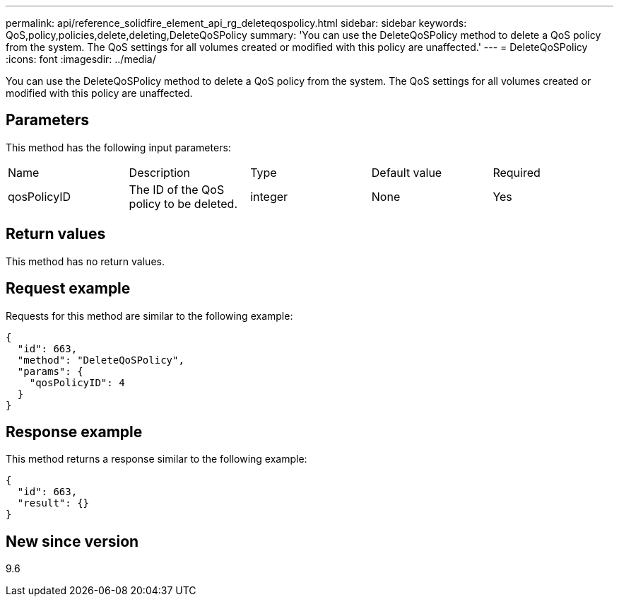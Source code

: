 ---
permalink: api/reference_solidfire_element_api_rg_deleteqospolicy.html
sidebar: sidebar
keywords: QoS,policy,policies,delete,deleting,DeleteQoSPolicy
summary: 'You can use the DeleteQoSPolicy method to delete a QoS policy from the system. The QoS settings for all volumes created or modified with this policy are unaffected.'
---
= DeleteQoSPolicy
:icons: font
:imagesdir: ../media/

[.lead]
You can use the DeleteQoSPolicy method to delete a QoS policy from the system. The QoS settings for all volumes created or modified with this policy are unaffected.

== Parameters

This method has the following input parameters:

|===
| Name| Description| Type| Default value| Required
a|
qosPolicyID
a|
The ID of the QoS policy to be deleted.
a|
integer
a|
None
a|
Yes
|===

== Return values

This method has no return values.

== Request example

Requests for this method are similar to the following example:

----
{
  "id": 663,
  "method": "DeleteQoSPolicy",
  "params": {
    "qosPolicyID": 4
  }
}
----

== Response example

This method returns a response similar to the following example:

----
{
  "id": 663,
  "result": {}
}
----

== New since version

9.6
